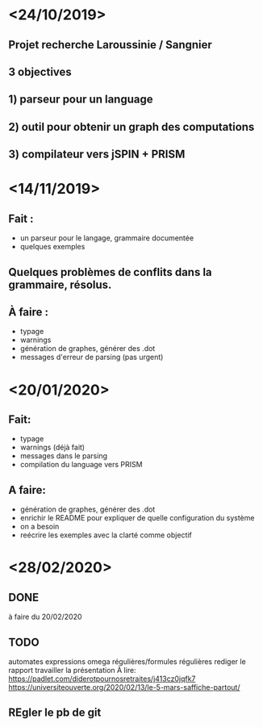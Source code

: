 * <24/10/2019>
** Projet recherche Laroussinie / Sangnier
** 3 objectives
** 1) parseur pour un language
** 2) outil pour obtenir un graph des computations
** 3) compilateur vers jSPIN + PRISM

* <14/11/2019>
** Fait :
  - un parseur pour le langage, grammaire documentée
  - quelques exemples
** Quelques problèmes de conflits dans la grammaire, résolus.
** À faire :
  - typage
  - warnings
  - génération de graphes, générer des .dot
  - messages d'erreur de parsing (pas urgent)


* <20/01/2020>
** Fait:
- typage
- warnings (déjà fait)
- messages dans le parsing 
- compilation du language vers PRISM
** A faire:
- génération de graphes, générer des .dot
- enrichir le README pour expliquer de quelle configuration du système
- on a besoin
- reécrire les exemples avec la clarté comme objectif
* <28/02/2020>
** DONE
   à faire du 20/02/2020

** TODO
  automates expressions omega régulières/formules régulières
  rediger le rapport
  travailler la présentation
  À lire: 
     https://padlet.com/diderotpournosretraites/j413cz0jqfk7
https://universiteouverte.org/2020/02/13/le-5-mars-saffiche-partout/


** REgler le pb de git
   

